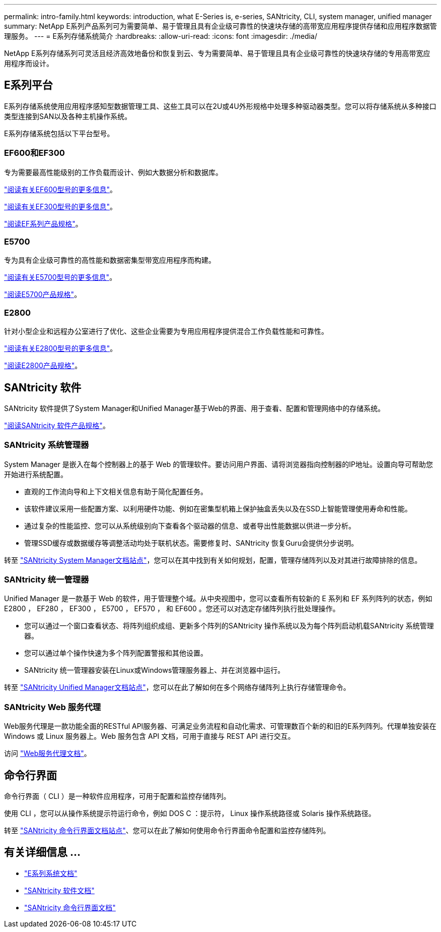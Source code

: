 ---
permalink: intro-family.html 
keywords: introduction, what E-Series is, e-series, SANtricity, CLI, system manager, unified manager 
summary: NetApp E系列产品系列可为需要简单、易于管理且具有企业级可靠性的快速块存储的高带宽应用程序提供存储和应用程序数据管理服务。 
---
= E系列存储系统简介
:hardbreaks:
:allow-uri-read: 
:icons: font
:imagesdir: ./media/


NetApp E系列存储系列可灵活且经济高效地备份和恢复到云、专为需要简单、易于管理且具有企业级可靠性的快速块存储的专用高带宽应用程序而设计。



== E系列平台

E系列存储系统使用应用程序感知型数据管理工具、这些工具可以在2U或4U外形规格中处理多种驱动器类型。您可以将存储系统从多种接口类型连接到SAN以及各种主机操作系统。

E系列存储系统包括以下平台型号。



=== EF600和EF300

专为需要最高性能级别的工作负载而设计、例如大数据分析和数据库。

https://docs.netapp.com/us-en/e-series/getting-started/learn-hardware-concept.html#ef600-models["阅读有关EF600型号的更多信息"]。

https://docs.netapp.com/us-en/e-series/getting-started/learn-hardware-concept.html#ef300-models["阅读有关EF300型号的更多信息"]。

https://www.netapp.com/pdf.html?item=/media/19339-DS-4082.pdf["阅读EF系列产品规格"^]。



=== E5700

专为具有企业级可靠性的高性能和数据密集型带宽应用程序而构建。

https://docs.netapp.com/us-en/e-series/getting-started/learn-hardware-concept.html#e5700-models["阅读有关E5700型号的更多信息"]。

https://www.netapp.com/pdf.html?item=/media/7572-ds-3894.pdf["阅读E5700产品规格"^]。



=== E2800

针对小型企业和远程办公室进行了优化、这些企业需要为专用应用程序提供混合工作负载性能和可靠性。

https://docs.netapp.com/us-en/e-series/getting-started/learn-hardware-concept.html#e2800-models["阅读有关E2800型号的更多信息"]。

https://www.netapp.com/pdf.html?item=/media/7573-ds-3805.pdf["阅读E2800产品规格"^]。



== SANtricity 软件

SANtricity 软件提供了System Manager和Unified Manager基于Web的界面、用于查看、配置和管理网络中的存储系统。

https://www.netapp.com/pdf.html?item=/media/7676-ds-3891.pdf["阅读SANtricity 软件产品规格"^]。



=== SANtricity 系统管理器

System Manager 是嵌入在每个控制器上的基于 Web 的管理软件。要访问用户界面、请将浏览器指向控制器的IP地址。设置向导可帮助您开始进行系统配置。

* 直观的工作流向导和上下文相关信息有助于简化配置任务。
* 该软件建议采用一些配置方案、以利用硬件功能、例如在密集型机箱上保护抽盒丢失以及在SSD上智能管理使用寿命和性能。
* 通过复杂的性能监控、您可以从系统级别向下查看各个驱动器的信息、或者导出性能数据以供进一步分析。
* 管理SSD缓存或数据缓存等调整活动均处于联机状态。需要修复时、SANtricity 恢复Guru会提供分步说明。


转至 https://docs.netapp.com/us-en/e-series-santricity/system-manager/index.html["SANtricity System Manager文档站点"]，您可以在其中找到有关如何规划，配置，管理存储阵列以及对其进行故障排除的信息。



=== SANtricity 统一管理器

Unified Manager 是一款基于 Web 的软件，用于管理整个域。从中央视图中，您可以查看所有较新的 E 系列和 EF 系列阵列的状态，例如 E2800 ， EF280 ， EF300 ， E5700 ， EF570 ， 和 EF600 。您还可以对选定存储阵列执行批处理操作。

* 您可以通过一个窗口查看状态、将阵列组织成组、更新多个阵列的SANtricity 操作系统以及为每个阵列启动机载SANtricity 系统管理器。
* 您可以通过单个操作快速为多个阵列配置警报和其他设置。
* SANtricity 统一管理器安装在Linux或Windows管理服务器上、并在浏览器中运行。


转至 https://docs.netapp.com/us-en/e-series-santricity/unified-manager/index.html["SANtricity Unified Manager文档站点"]，您可以在此了解如何在多个网络存储阵列上执行存储管理命令。



=== SANtricity Web 服务代理

Web服务代理是一款功能全面的RESTful API服务器、可满足业务流程和自动化需求、可管理数百个新的和旧的E系列阵列。代理单独安装在 Windows 或 Linux 服务器上。Web 服务包含 API 文档，可用于直接与 REST API 进行交互。

访问 https://docs.netapp.com/us-en/e-series/web-services-proxy/index.html["Web服务代理文档"]。



== 命令行界面

命令行界面（ CLI ）是一种软件应用程序，可用于配置和监控存储阵列。

使用 CLI ，您可以从操作系统提示符运行命令，例如 DOS C ：提示符， Linux 操作系统路径或 Solaris 操作系统路径。

转至 https://docs.netapp.com/us-en/e-series-cli/index.html["SANtricity 命令行界面文档站点"]、您可以在此了解如何使用命令行界面命令配置和监控存储阵列。



== 有关详细信息 ...

* https://docs.netapp.com/us-en/e-series/index.html["E系列系统文档"^]
* https://docs.netapp.com/us-en/e-series-santricity/index.html["SANtricity 软件文档"^]
* https://docs.netapp.com/us-en/e-series-cli/index.html["SANtricity 命令行界面文档"^]

